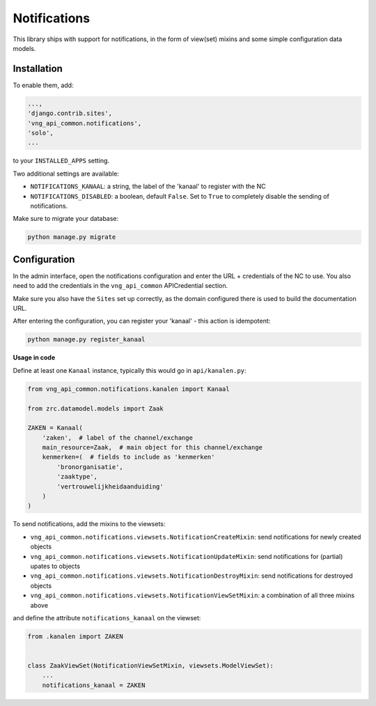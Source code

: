 .. _notifications:

=============
Notifications
=============

This library ships with support for notifications, in the form of view(set)
mixins and some simple configuration data models.

Installation
------------

To enable them, add:

.. code-block:: python

    ...,
    'django.contrib.sites',
    'vng_api_common.notifications',
    'solo',
    ...

to your ``INSTALLED_APPS`` setting.

Two additional settings are available:

* ``NOTIFICATIONS_KANAAL``: a string, the label of the 'kanaal' to register
  with the NC
* ``NOTIFICATIONS_DISABLED``: a boolean, default ``False``. Set to ``True`` to
  completely disable the sending of notifications.

Make sure to migrate your database:

.. code-block:: bash

    python manage.py migrate

Configuration
-------------

In the admin interface, open the notifications configuration and enter
the URL + credentials of the NC to use. You also need to add the credentials
in the ``vng_api_common`` APICredential section.

Make sure you also have the ``Sites`` set up correctly, as the domain
configured there is used to build the documentation URL.

After entering the configuration, you can register your 'kanaal' - this action
is idempotent:

.. code-block:: bash

    python manage.py register_kanaal

**Usage in code**

Define at least one ``Kanaal`` instance, typically this would go in
``api/kanalen.py``:

.. code-block:: python

    from vng_api_common.notifications.kanalen import Kanaal

    from zrc.datamodel.models import Zaak

    ZAKEN = Kanaal(
        'zaken',  # label of the channel/exchange
        main_resource=Zaak,  # main object for this channel/exchange
        kenmerken=(  # fields to include as 'kenmerken'
            'bronorganisatie',
            'zaaktype',
            'vertrouwelijkheidaanduiding'
        )
    )

To send notifications, add the mixins to the viewsets:

* ``vng_api_common.notifications.viewsets.NotificationCreateMixin``:
  send notifications for newly created objects

* ``vng_api_common.notifications.viewsets.NotificationUpdateMixin``:
  send notifications for (partial) upates to objects

* ``vng_api_common.notifications.viewsets.NotificationDestroyMixin``:
  send notifications for destroyed objects

* ``vng_api_common.notifications.viewsets.NotificationViewSetMixin``:
  a combination of all three mixins above

and define the attribute ``notifications_kanaal`` on the viewset:

.. code-block:: python

    from .kanalen import ZAKEN


    class ZaakViewSet(NotificationViewSetMixin, viewsets.ModelViewSet):
        ...
        notifications_kanaal = ZAKEN
